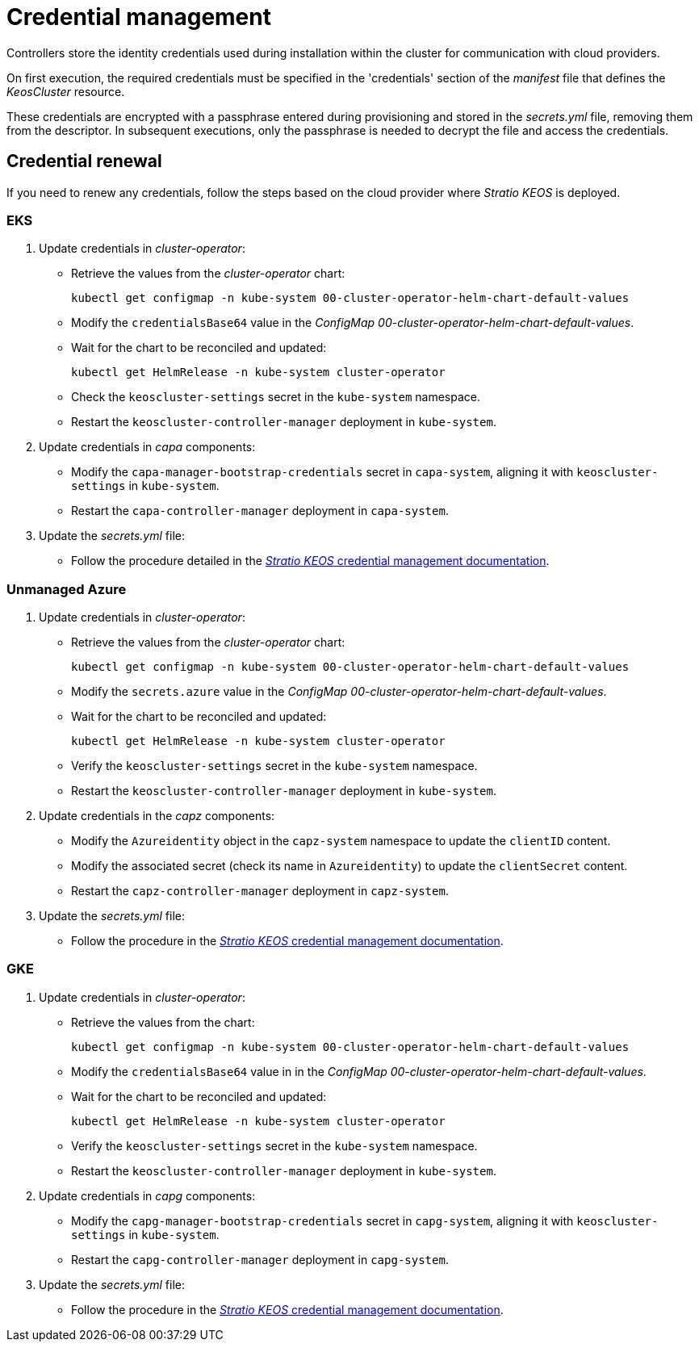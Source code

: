 = Credential management

Controllers store the identity credentials used during installation within the cluster for communication with cloud providers.

On first execution, the required credentials must be specified in the 'credentials' section of the _manifest_ file that defines the _KeosCluster_ resource.

These credentials are encrypted with a passphrase entered during provisioning and stored in the _secrets.yml_ file, removing them from the descriptor. In subsequent executions, only the passphrase is needed to decrypt the file and access the credentials.

== Credential renewal

If you need to renew any credentials, follow the steps based on the cloud provider where _Stratio KEOS_ is deployed.

=== EKS

. Update credentials in _cluster-operator_:
+
* Retrieve the values from the _cluster-operator_ chart:
+
[source,console]
----
kubectl get configmap -n kube-system 00-cluster-operator-helm-chart-default-values
----
+
* Modify the `credentialsBase64` value in the _ConfigMap_ _00-cluster-operator-helm-chart-default-values_.
+
* Wait for the chart to be reconciled and updated:
+
[source,console]
----
kubectl get HelmRelease -n kube-system cluster-operator
----
+
* Check the `keoscluster-settings` secret in the `kube-system` namespace.
+
* Restart the `keoscluster-controller-manager` deployment in `kube-system`.

. Update credentials in _capa_ components:
+
* Modify the `capa-manager-bootstrap-credentials` secret in `capa-system`, aligning it with `keoscluster-settings` in `kube-system`.
+
* Restart the `capa-controller-manager` deployment in `capa-system`.

. Update the _secrets.yml_ file:
+
* Follow the procedure detailed in the xref:stratio-keos:operations-guide:cluster-operation/credentials.adoc[_Stratio KEOS_ credential management documentation].

=== Unmanaged Azure

. Update credentials in _cluster-operator_:
+
* Retrieve the values from the _cluster-operator_ chart:
+
[source,console]
----
kubectl get configmap -n kube-system 00-cluster-operator-helm-chart-default-values
----
+
* Modify the `secrets.azure` value in the _ConfigMap_ _00-cluster-operator-helm-chart-default-values_.
+
* Wait for the chart to be reconciled and updated:
+
[source,console]
----
kubectl get HelmRelease -n kube-system cluster-operator
----
+
* Verify the `keoscluster-settings` secret in the `kube-system` namespace.
+
* Restart the `keoscluster-controller-manager` deployment in `kube-system`.

. Update credentials in the _capz_ components:
+
* Modify the `Azureidentity` object in the `capz-system` namespace to update the `clientID` content.
+
* Modify the associated secret (check its name in `Azureidentity`) to update the `clientSecret` content.
+
* Restart the `capz-controller-manager` deployment in `capz-system`.

. Update the _secrets.yml_ file:
+
* Follow the procedure in the xref:stratio-keos:operations-guide:cluster-operation/credentials.adoc[_Stratio KEOS_ credential management documentation].

=== GKE

. Update credentials in _cluster-operator_:
+
* Retrieve the values from the chart:
+
[source,console]
----
kubectl get configmap -n kube-system 00-cluster-operator-helm-chart-default-values
----
+
* Modify the `credentialsBase64` value in in the _ConfigMap_ _00-cluster-operator-helm-chart-default-values_.
+
* Wait for the chart to be reconciled and updated:
+
[source,console]
----
kubectl get HelmRelease -n kube-system cluster-operator
----
+
* Verify the `keoscluster-settings` secret in the `kube-system` namespace.
+
* Restart the `keoscluster-controller-manager` deployment in `kube-system`.

. Update credentials in _capg_ components:
+
* Modify the `capg-manager-bootstrap-credentials` secret in `capg-system`, aligning it with `keoscluster-settings` in `kube-system`.
+
* Restart the `capg-controller-manager` deployment in `capg-system`.

. Update the _secrets.yml_ file:
+
* Follow the procedure in the xref:stratio-keos:operations-guide:cluster-operation/credentials.adoc[_Stratio KEOS_ credential management documentation].
